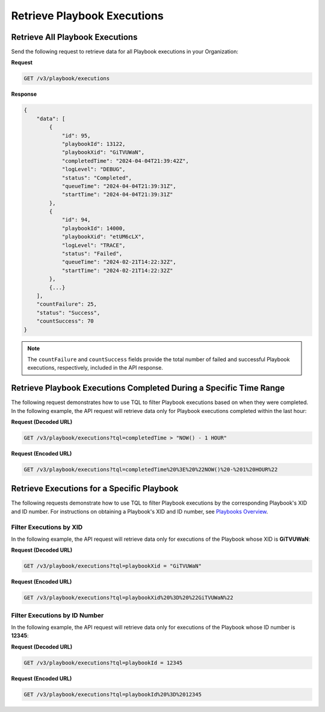 Retrieve Playbook Executions
----------------------------

Retrieve All Playbook Executions
^^^^^^^^^^^^^^^^^^^^^^^^^^^^^^^^

Send the following request to retrieve data for all Playbook executions in your Organization:

**Request**

.. code::

    GET /v3/playbook/executions

**Response**

.. code:: json

    {
        "data": [
            {
                "id": 95,
                "playbookId": 13122,
                "playbookXid": "GiTVUWaN",
                "completedTime": "2024-04-04T21:39:42Z",
                "logLevel": "DEBUG",
                "status": "Completed",
                "queueTime": "2024-04-04T21:39:31Z",
                "startTime": "2024-04-04T21:39:31Z"
            },
            {
                "id": 94,
                "playbookId": 14000,
                "playbookXid": "etUM6cLX",
                "logLevel": "TRACE",
                "status": "Failed",
                "queueTime": "2024-02-21T14:22:32Z",
                "startTime": "2024-02-21T14:22:32Z"
            },
            {...}
        ],
        "countFailure": 25,
        "status": "Success",
        "countSuccess": 70
    }

.. note::

    The ``countFailure`` and ``countSuccess`` fields provide the total number of failed and successful Playbook executions, respectively, included in the API response.

Retrieve Playbook Executions Completed During a Specific Time Range
^^^^^^^^^^^^^^^^^^^^^^^^^^^^^^^^^^^^^^^^^^^^^^^^^^^^^^^^^^^^^^^^^^^

The following request demonstrates how to use TQL to filter Playbook executions based on when they were completed. In the following example, the API request will retrieve data only for Playbook executions completed within the last hour:

**Request (Decoded URL)**

.. code::

    GET /v3/playbook/executions?tql=completedTime > "NOW() - 1 HOUR"

**Request (Encoded URL)**

.. code::

    GET /v3/playbook/executions?tql=completedTime%20%3E%20%22NOW()%20-%201%20HOUR%22

Retrieve Executions for a Specific Playbook
^^^^^^^^^^^^^^^^^^^^^^^^^^^^^^^^^^^^^^^^^^^

The following requests demonstrate how to use TQL to filter Playbook executions by the corresponding Playbook's XID and ID number. For instructions on obtaining a Playbook's XID and ID number, see `Playbooks Overview <https://docs.threatconnect.com/en/latest/rest_api/v3/playbooks/playbooks.html>`_.

Filter Executions by XID
""""""""""""""""""""""""

In the following example, the API request will retrieve data only for executions of the Playbook whose XID is **GiTVUWaN**:

**Request (Decoded URL)**

.. code::

    GET /v3/playbook/executions?tql=playbookXid = "GiTVUWaN"

**Request (Encoded URL)**

.. code::

    GET /v3/playbook/executions?tql=playbookXid%20%3D%20%22GiTVUWaN%22

Filter Executions by ID Number
""""""""""""""""""""""""""""""

In the following example, the API request will retrieve data only for executions of the Playbook whose ID number is **12345**:

**Request (Decoded URL)**

.. code::

    GET /v3/playbook/executions?tql=playbookId = 12345

**Request (Encoded URL)**

.. code::

    GET /v3/playbook/executions?tql=playbookId%20%3D%2012345